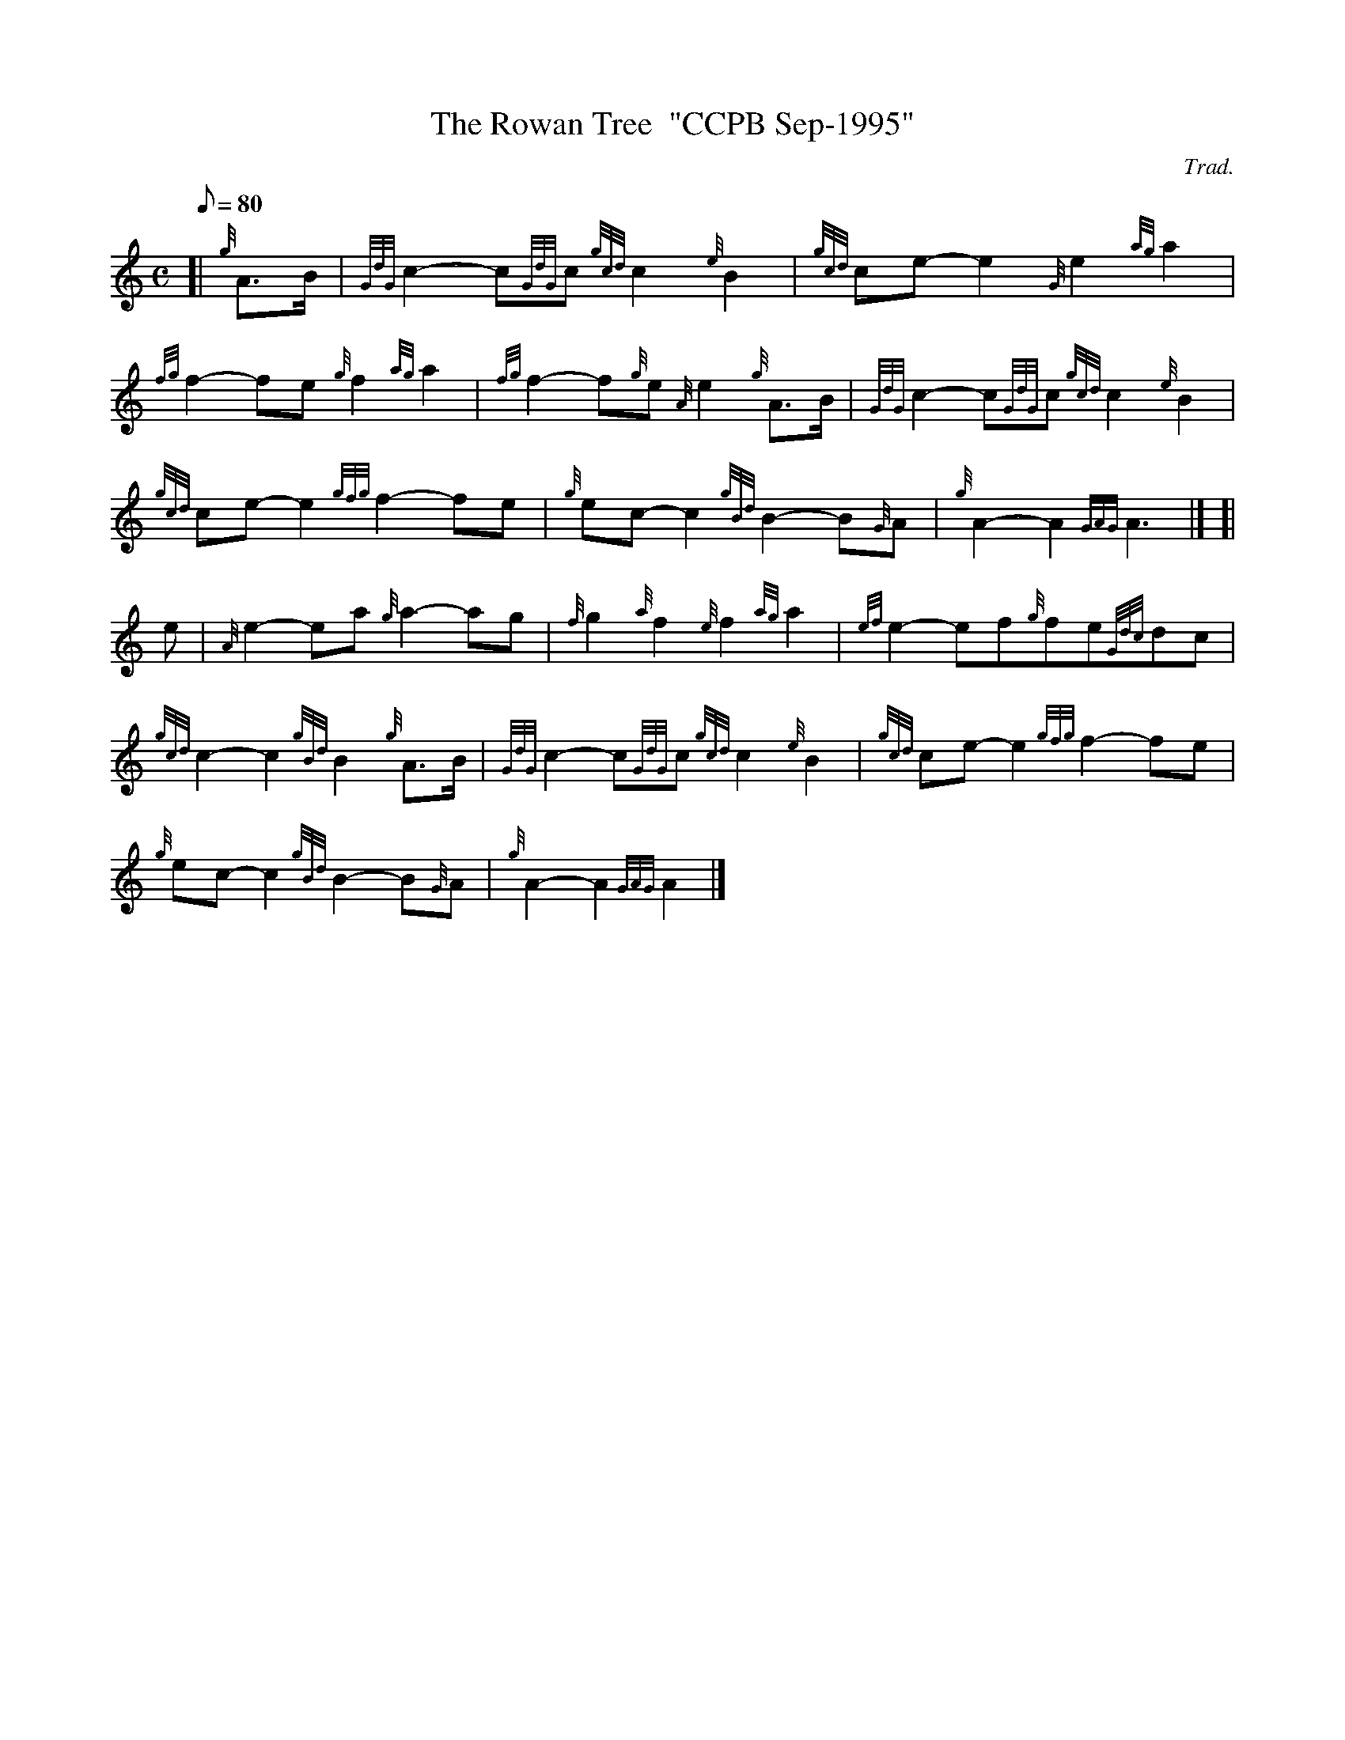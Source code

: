 X: 1
T:The Rowan Tree  "CCPB Sep-1995"
M:C
L:1/8
Q:80
C:Trad.
S:March
K:HP
[| {g}A3/2B/2|
{GdG}c2-c{GdG}c{gcd}c2{e}B2|
{gcd}ce-e2{G}e2{ag}a2|  !
{fg}f2-fe{g}f2{ag}a2|
{fg}f2-f{g}e{A}e2{g}A3/2B/2|
{GdG}c2-c{GdG}c{gcd}c2{e}B2|  !
{gcd}ce-e2{gfg}f2-fe|
{g}ec-c2{gBd}B2-B{G}A|
{g}A2-A2{GAG}A3|] [|  !
e|
{A}e2-ea{g}a2-ag|
{f}g2{a}f2{e}f2{ag}a2|
{ef}e2-ef{g}fe{Gdc}dc|  !
{gcd}c2-c2{gBd}B2{g}A3/2B/2|
{GdG}c2-c{GdG}c{gcd}c2{e}B2|
{gcd}ce-e2{gfg}f2-fe|  !
{g}ec-c2{gBd}B2-B{G}A|
{g}A2-A2{GAG}A2|]
